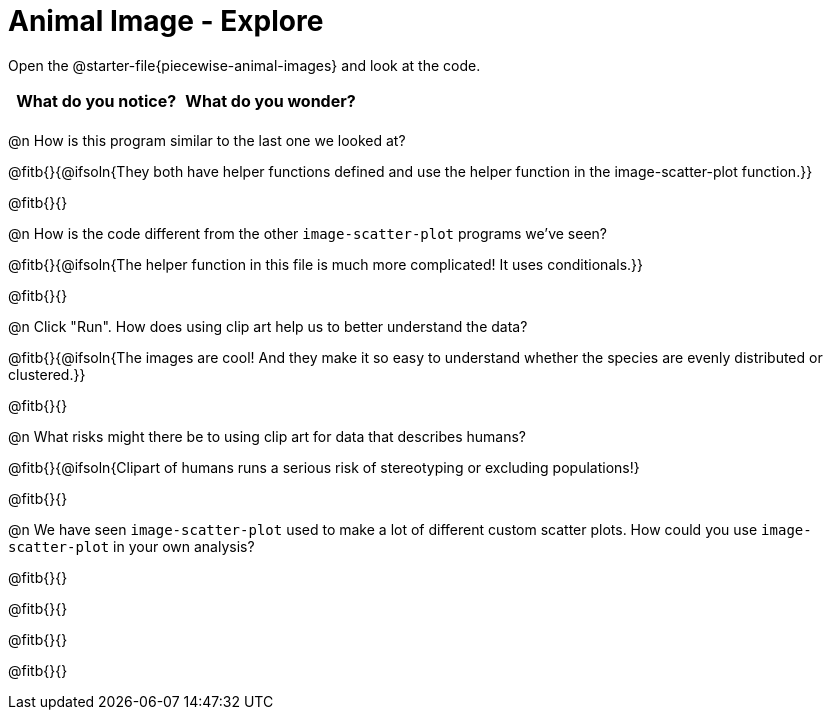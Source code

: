 = Animal Image - Explore

Open the @starter-file{piecewise-animal-images} and look at the code.

[.FillVerticalSpace, cols="^1,^1", options="header"]
|===
| What do you notice? | What do you wonder?
|						|
|===

@n How is this program similar to the last one we looked at?

@fitb{}{@ifsoln{They both have helper functions defined and use the helper function in the image-scatter-plot function.}}

@fitb{}{}

@n How is the code different from the other `image-scatter-plot` programs we've seen?

@fitb{}{@ifsoln{The helper function in this file is much more complicated! It uses conditionals.}}

@fitb{}{}

@n Click "Run". How does using clip art help us to better understand the data?

@fitb{}{@ifsoln{The images are cool! And they make it so easy to understand whether the species are evenly distributed or clustered.}}

@fitb{}{}

@n What risks might there be to using clip art for data that describes humans?

@fitb{}{@ifsoln{Clipart of humans runs a serious risk of stereotyping or excluding populations!}

@fitb{}{}

@n We have seen `image-scatter-plot` used to make a lot of different custom scatter plots. How could you use `image-scatter-plot` in your own analysis?

@fitb{}{}

@fitb{}{}

@fitb{}{}

@fitb{}{}
